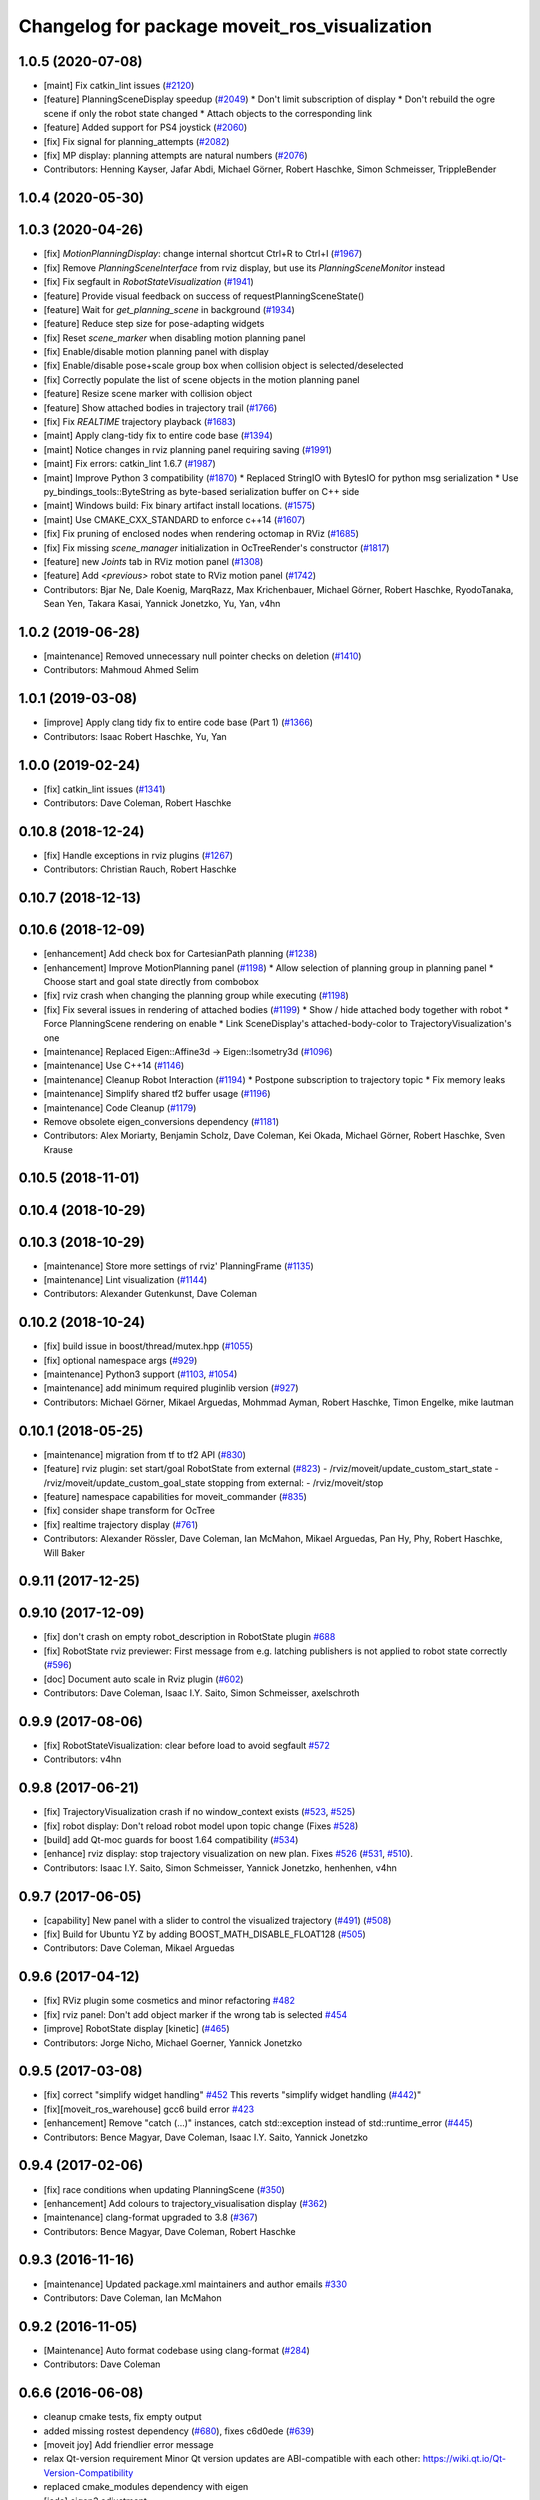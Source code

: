 ^^^^^^^^^^^^^^^^^^^^^^^^^^^^^^^^^^^^^^^^^^^^^^
Changelog for package moveit_ros_visualization
^^^^^^^^^^^^^^^^^^^^^^^^^^^^^^^^^^^^^^^^^^^^^^

1.0.5 (2020-07-08)
------------------
* [maint]   Fix catkin_lint issues (`#2120 <https://github.com/ros-planning/moveit/issues/2120>`_)
* [feature] PlanningSceneDisplay speedup (`#2049 <https://github.com/ros-planning/moveit/issues/2049>`_)
  * Don't limit subscription of display
  * Don't rebuild the ogre scene if only the robot state changed
  * Attach objects to the corresponding link
* [feature] Added support for PS4 joystick (`#2060 <https://github.com/ros-planning/moveit/issues/2060>`_)
* [fix]     Fix signal for planning_attempts (`#2082 <https://github.com/ros-planning/moveit/issues/2082>`_)
* [fix]     MP display: planning attempts are natural numbers (`#2076 <https://github.com/ros-planning/moveit/issues/2076>`_)
* Contributors: Henning Kayser, Jafar Abdi, Michael Görner, Robert Haschke, Simon Schmeisser, TrippleBender

1.0.4 (2020-05-30)
------------------

1.0.3 (2020-04-26)
------------------
* [fix]     `MotionPlanningDisplay`: change internal shortcut Ctrl+R to Ctrl+I (`#1967 <https://github.com/ros-planning/moveit/issues/1967>`_)
* [fix]     Remove `PlanningSceneInterface` from rviz display, but use its `PlanningSceneMonitor` instead
* [fix]     Fix segfault in `RobotStateVisualization` (`#1941 <https://github.com/ros-planning/moveit/issues/1941>`_)
* [feature] Provide visual feedback on success of requestPlanningSceneState()
* [feature] Wait for `get_planning_scene` in background (`#1934 <https://github.com/ros-planning/moveit/issues/1934>`_)
* [feature] Reduce step size for pose-adapting widgets
* [fix]     Reset `scene_marker` when disabling motion planning panel
* [fix]     Enable/disable motion planning panel with display
* [fix]     Enable/disable pose+scale group box when collision object is selected/deselected
* [fix]     Correctly populate the list of scene objects in the motion planning panel
* [feature] Resize scene marker with collision object
* [feature] Show attached bodies in trajectory trail (`#1766 <https://github.com/ros-planning/moveit/issues/1766>`_)
* [fix]     Fix `REALTIME` trajectory playback (`#1683 <https://github.com/ros-planning/moveit/issues/1683>`_)
* [maint]   Apply clang-tidy fix to entire code base (`#1394 <https://github.com/ros-planning/moveit/issues/1394>`_)
* [maint]   Notice changes in rviz planning panel requiring saving (`#1991 <https://github.com/ros-planning/moveit/issues/1991>`_)
* [maint]   Fix errors: catkin_lint 1.6.7 (`#1987 <https://github.com/ros-planning/moveit/issues/1987>`_)
* [maint]   Improve Python 3 compatibility (`#1870 <https://github.com/ros-planning/moveit/issues/1870>`_)
  * Replaced StringIO with BytesIO for python msg serialization
  * Use py_bindings_tools::ByteString as byte-based serialization buffer on C++ side
* [maint]   Windows build: Fix binary artifact install locations. (`#1575 <https://github.com/ros-planning/moveit/issues/1575>`_)
* [maint]   Use CMAKE_CXX_STANDARD to enforce c++14 (`#1607 <https://github.com/ros-planning/moveit/issues/1607>`_)
* [fix]     Fix pruning of enclosed nodes when rendering octomap in RViz (`#1685 <https://github.com/ros-planning/moveit/issues/1685>`_)
* [fix]     Fix missing `scene_manager` initialization in OcTreeRender's  constructor (`#1817 <https://github.com/ros-planning/moveit/issues/1817>`_)
* [feature] new `Joints` tab in RViz motion panel (`#1308 <https://github.com/ros-planning/moveit/issues/1308>`_)
* [feature] Add `<previous>` robot state to RViz motion panel (`#1742 <https://github.com/ros-planning/moveit/issues/1742>`_)
* Contributors: Bjar Ne, Dale Koenig, MarqRazz, Max Krichenbauer, Michael Görner, Robert Haschke, RyodoTanaka, Sean Yen, Takara Kasai, Yannick Jonetzko, Yu, Yan, v4hn

1.0.2 (2019-06-28)
------------------
* [maintenance] Removed unnecessary null pointer checks on deletion (`#1410 <https://github.com/ros-planning/moveit/issues/1410>`_)
* Contributors: Mahmoud Ahmed Selim

1.0.1 (2019-03-08)
------------------
* [improve] Apply clang tidy fix to entire code base (Part 1) (`#1366 <https://github.com/ros-planning/moveit/issues/1366>`_)
* Contributors: Isaac Robert Haschke, Yu, Yan

1.0.0 (2019-02-24)
------------------
* [fix] catkin_lint issues (`#1341 <https://github.com/ros-planning/moveit/issues/1341>`_)
* Contributors: Dave Coleman, Robert Haschke

0.10.8 (2018-12-24)
-------------------
* [fix] Handle exceptions in rviz plugins (`#1267 <https://github.com/ros-planning/moveit/issues/1267>`_)
* Contributors: Christian Rauch, Robert Haschke

0.10.7 (2018-12-13)
-------------------

0.10.6 (2018-12-09)
-------------------
* [enhancement] Add check box for CartesianPath planning (`#1238 <https://github.com/ros-planning/moveit/issues/1238>`_)
* [enhancement] Improve MotionPlanning panel (`#1198 <https://github.com/ros-planning/moveit/issues/1198>`_)
  * Allow selection of planning group in planning panel
  * Choose start and goal state directly from combobox
* [fix] rviz crash when changing the planning group while executing (`#1198 <https://github.com/ros-planning/moveit/issues/1198>`_)
* [fix] Fix several issues in rendering of attached bodies (`#1199 <https://github.com/ros-planning/moveit/issues/1199>`_)
  * Show / hide attached body together with robot
  * Force PlanningScene rendering on enable
  * Link SceneDisplay's attached-body-color to TrajectoryVisualization's one
* [maintenance] Replaced Eigen::Affine3d -> Eigen::Isometry3d (`#1096 <https://github.com/ros-planning/moveit/issues/1096>`_)
* [maintenance] Use C++14 (`#1146 <https://github.com/ros-planning/moveit/issues/1146>`_)
* [maintenance] Cleanup Robot Interaction (`#1194 <https://github.com/ros-planning/moveit/issues/1194>`_)
  * Postpone subscription to trajectory topic
  * Fix memory leaks
* [maintenance] Simplify shared tf2 buffer usage (`#1196 <https://github.com/ros-planning/moveit/issues/1196>`_)
* [maintenance] Code Cleanup (`#1179 <https://github.com/ros-planning/moveit/issues/1179>`_)
* Remove obsolete eigen_conversions dependency (`#1181 <https://github.com/ros-planning/moveit/issues/1181>`_)
* Contributors: Alex Moriarty, Benjamin Scholz, Dave Coleman, Kei Okada, Michael Görner, Robert Haschke, Sven Krause

0.10.5 (2018-11-01)
-------------------

0.10.4 (2018-10-29)
-------------------

0.10.3 (2018-10-29)
-------------------
* [maintenance] Store more settings of rviz' PlanningFrame (`#1135 <https://github.com/ros-planning/moveit/issues/1135>`_)
* [maintenance] Lint visualization (`#1144 <https://github.com/ros-planning/moveit/issues/1144>`_)
* Contributors: Alexander Gutenkunst, Dave Coleman

0.10.2 (2018-10-24)
-------------------
* [fix] build issue in boost/thread/mutex.hpp (`#1055 <https://github.com/ros-planning/moveit/issues/1055>`_)
* [fix] optional namespace args (`#929 <https://github.com/ros-planning/moveit/issues/929>`_)
* [maintenance] Python3 support (`#1103 <https://github.com/ros-planning/moveit/issues/1103>`_, `#1054 <https://github.com/ros-planning/moveit/issues/1054>`_)
* [maintenance] add minimum required pluginlib version (`#927 <https://github.com/ros-planning/moveit/issues/927>`_)
* Contributors: Michael Görner, Mikael Arguedas, Mohmmad Ayman, Robert Haschke, Timon Engelke, mike lautman

0.10.1 (2018-05-25)
-------------------
* [maintenance] migration from tf to tf2 API (`#830 <https://github.com/ros-planning/moveit/issues/830>`_)
* [feature] rviz plugin: set start/goal RobotState from external (`#823 <https://github.com/ros-planning/moveit/issues/823>`_)
  - /rviz/moveit/update_custom_start_state
  - /rviz/moveit/update_custom_goal_state
  stopping from external:
  - /rviz/moveit/stop
* [feature] namespace capabilities for moveit_commander (`#835 <https://github.com/ros-planning/moveit/issues/835>`_)
* [fix] consider shape transform for OcTree
* [fix] realtime trajectory display (`#761 <https://github.com/ros-planning/moveit/issues/761>`_)
* Contributors: Alexander Rössler, Dave Coleman, Ian McMahon, Mikael Arguedas, Pan Hy, Phy, Robert Haschke, Will Baker

0.9.11 (2017-12-25)
-------------------

0.9.10 (2017-12-09)
-------------------
* [fix] don't crash on empty robot_description in RobotState plugin `#688 <https://github.com/ros-planning/moveit/issues/688>`_
* [fix] RobotState rviz previewer: First message from e.g. latching publishers is not applied to robot state correctly (`#596 <https://github.com/ros-planning/moveit/issues/596>`_)
* [doc] Document auto scale in Rviz plugin (`#602 <https://github.com/ros-planning/moveit/issues/602>`_)
* Contributors: Dave Coleman, Isaac I.Y. Saito, Simon Schmeisser, axelschroth

0.9.9 (2017-08-06)
------------------
* [fix] RobotStateVisualization: clear before load to avoid segfault `#572 <https://github.com/ros-planning/moveit/pull/572>`_
* Contributors: v4hn

0.9.8 (2017-06-21)
------------------
* [fix] TrajectoryVisualization crash if no window_context exists (`#523 <https://github.com/ros-planning/moveit/issues/523>`_, `#525 <https://github.com/ros-planning/moveit/issues/525>`_)
* [fix] robot display: Don't reload robot model upon topic change (Fixes `#528 <https://github.com/ros-planning/moveit/issues/528>`_)
* [build] add Qt-moc guards for boost 1.64 compatibility (`#534 <https://github.com/ros-planning/moveit/issues/534>`_)
* [enhance] rviz display: stop trajectory visualization on new plan. Fixes `#526 <https://github.com/ros-planning/moveit/issues/526>`_ (`#531 <https://github.com/ros-planning/moveit/issues/531>`_, `#510 <https://github.com/ros-planning/moveit/issues/510>`_).
* Contributors: Isaac I.Y. Saito, Simon Schmeisser, Yannick Jonetzko, henhenhen, v4hn


0.9.7 (2017-06-05)
------------------
* [capability] New panel with a slider to control the visualized trajectory (`#491 <https://github.com/ros-planning/moveit/issues/491>`_) (`#508 <https://github.com/ros-planning/moveit/issues/508>`_)
* [fix] Build for Ubuntu YZ by adding BOOST_MATH_DISABLE_FLOAT128 (`#505 <https://github.com/ros-planning/moveit/issues/505>`_)
* Contributors: Dave Coleman, Mikael Arguedas

0.9.6 (2017-04-12)
------------------
* [fix] RViz plugin some cosmetics and minor refactoring `#482 <https://github.com/ros-planning/moveit/issues/482>`_
* [fix] rviz panel: Don't add object marker if the wrong tab is selected `#454 <https://github.com/ros-planning/moveit/pull/454>`_
* [improve] RobotState display [kinetic] (`#465 <https://github.com/ros-planning/moveit/issues/465>`_)
* Contributors: Jorge Nicho, Michael Goerner, Yannick Jonetzko

0.9.5 (2017-03-08)
------------------
* [fix] correct "simplify widget handling" `#452 <https://github.com/ros-planning/moveit/pull/452>`_ This reverts "simplify widget handling (`#442 <https://github.com/ros-planning/moveit/issues/442>`_)"
* [fix][moveit_ros_warehouse] gcc6 build error `#423 <https://github.com/ros-planning/moveit/pull/423>`_
* [enhancement] Remove "catch (...)" instances, catch std::exception instead of std::runtime_error (`#445 <https://github.com/ros-planning/moveit/issues/445>`_)
* Contributors: Bence Magyar, Dave Coleman, Isaac I.Y. Saito, Yannick Jonetzko

0.9.4 (2017-02-06)
------------------
* [fix] race conditions when updating PlanningScene (`#350 <https://github.com/ros-planning/moveit/issues/350>`_)
* [enhancement] Add colours to trajectory_visualisation display (`#362 <https://github.com/ros-planning/moveit/issues/362>`_)
* [maintenance] clang-format upgraded to 3.8 (`#367 <https://github.com/ros-planning/moveit/issues/367>`_)
* Contributors: Bence Magyar, Dave Coleman, Robert Haschke

0.9.3 (2016-11-16)
------------------
* [maintenance] Updated package.xml maintainers and author emails `#330 <https://github.com/ros-planning/moveit/issues/330>`_
* Contributors: Dave Coleman, Ian McMahon

0.9.2 (2016-11-05)
------------------
* [Maintenance] Auto format codebase using clang-format (`#284 <https://github.com/ros-planning/moveit/issues/284>`_)
* Contributors: Dave Coleman

0.6.6 (2016-06-08)
------------------
* cleanup cmake tests, fix empty output
* added missing rostest dependency (`#680 <https://github.com/ros-planning/moveit_ros/issues/680>`_), fixes c6d0ede (`#639 <https://github.com/ros-planning/moveit_ros/issues/639>`_)
* [moveit joy] Add friendlier error message
* relax Qt-version requirement
  Minor Qt version updates are ABI-compatible with each other:
  https://wiki.qt.io/Qt-Version-Compatibility
* replaced cmake_modules dependency with eigen
* [jade] eigen3 adjustment
* always (re)create collision object marker
  other properties than pose (such as name of the marker) need to be adapted too
* use getModelFrame() as reference frame for markers
* moved "Publish Scene" button to "Scene Objects" tab
  previous location on "Context" tab was weird
* cherry-pick PR `#635 <https://github.com/ros-planning/moveit_ros/issues/635>`_ from indigo-devel
* unify Qt4 / Qt5 usage across cmake files
  - fetch Qt version from rviz
  - define variables/macros commonly used for Qt4 and Qt5
  - QT_LIBRARIES
  - qt_wrap_ui()
* leave frame transforms to rviz
  The old code
  (1.) reimplemented frame transforms in rviz
  although it could simply utilize rviz' FrameManager
  (2.) assumed the transform between the model-frame
  and the fixed_frame was constant and only needed to be updated
  if the frame changes (ever tried to make the endeffector
  your fixed frame?)
  (3.) was broken because on startup calculateOffsetPosition was called
  *before* the robot model is loaded, so the first (and usually only)
  call to calculateOffsetPosition failed.
  Disabling/Enabling the display could be used to work around this...
  This fixes all three issues.
* display planned path in correct rviz context
  This was likely a typo.
* Solved parse error with Boost 1.58. Fixes `#653 <https://github.com/ros-planning/moveit_ros/issues/653>`_
* Enable optional build against Qt5, use -DUseQt5=On to enable it
* explicitly link rviz' default_plugin library
  The library is not exported anymore and now is provided separately from rviz_LIBRARIES.
  See https://github.com/ros-visualization/rviz/pull/979 for details.
* merge indigo-devel changes (PR `#633 <https://github.com/ros-planning/moveit_ros/issues/633>`_ trailing whitespace) into jade-devel
* Removed trailing whitespace from entire repository
* correctly handle int and float parameters
  Try to parse parameter as int and float (in that series)
  and use IntProperty or FloatProperty on success to have
  input checking.
  Floats formatted without decimal dot, e.g. "0", will be
  considered as int!
  All other parameters will be handled as string.
* access planner params in rviz' MotionPlanningFrame
* new method MoveGroup::getDefaultPlannerId(const std::string &group)
  ... to retrieve default planner config from param server
  moved corresponding code from rviz plugin to MoveGroup interface
  to facilitate re-use
* correctly initialize scene robot's parameters after initialization
  - loaded parameters were ignored
  - changed default alpha value to 1 to maintain previous behaviour
* load default_planner_config from default location
  instead of loading from `/<ns>/default_planner_config`, use
  `/<ns>/move_group/<group>/default_planner_config`, which is the default
  location for `planner_configs` too
* Merge pull request `#610 <https://github.com/ros-planning/moveit_ros/issues/610>`_: correctly update all markers after robot motion
* fixing conflicts, renaming variable
* Merge pull request `#612 <https://github.com/ros-planning/moveit_ros/issues/612>`_ from ubi-agni/interrupt-traj-vis
  interrupt trajectory visualization on arrival of new display trajectory
* cherry-picked PR `#611 <https://github.com/ros-planning/moveit_ros/issues/611>`_: fix segfault when disabling and re-enabling TrajectoryVisualization
* cherry-picked PR `#609 <https://github.com/ros-planning/moveit_ros/issues/609>`_: load / save rviz' workspace config
* added missing initialization
* correctly setAlpha for new trail
* fixed race condition for trajectory-display interruption
* cleanup TrajectoryVisualization::update
  simplified code to switch to new trajectory / start over animation in loop mode
* new GUI property to allow immediate interruption of displayed trajectory
* immediately show trajectory after planning (interrupting current display)
* fix segfault when disabling and re-enabling TrajectoryVisualization
* update pose of all markers when any marker moved
  Having several end-effector markers attached to a group (e.g. a multi-
  fingered hand having an end-effector per fingertip and an end-effector
  for the hand base), all markers need to update their pose on any motion
  of any marker. In the example: if the hand base is moved, the fingertip
  markers should be moved too.
* use move_group/default_workspace_bounds as a fallback for workspace bounds
* code style cleanup
* fixed tab order of rviz plugin widgets
* load / save rviz' workspace config
* saves robot name to db from moveit. also robot name accessible through robot interface python wrapper
* Added install rule to install moveit_joy.py.
* motion_planning_frame_planning: use /default_planner_config parma to specify default planning algorithm
* Avoid adding a slash if getMoveGroupNS() is empty.
  If the getMoveGroupNS() returns an empty string, ros::names::append() inserts a slash in front of 'right', which changes it to a global name.
  Checking getMoveGroupNS() before calling append removes the issue.
  append() behaviour will not be changed in ros/ros_comm.
* Contributors: Ammar Najjar, Dave Coleman, Isaac I.Y. Saito, Jochen Welle, Kei Okada, Michael Ferguson, Michael Görner, Robert Haschke, Sachin Chitta, Simon Schmeisser (isys vision), TheDash, Thomas Burghout, dg, v4hn

0.6.5 (2015-01-24)
------------------
* update maintainers
* Created new trajectory display, split from motion planning display
* Added new trajectory display inside of motion planning display
* Fix bug with alpha property in trajectory robot
* Optimized number of URDFs loaded
* Changed motion planning Rviz icon to MoveIt icon
* Add time factor support for iterative_time_parametrization
* Contributors: Dave Coleman, Michael Ferguson, kohlbrecher

0.6.4 (2014-12-20)
------------------

0.6.3 (2014-12-03)
------------------
* fix duplicate planning attempt box, also fix warning about name
* Contributors: Michael Ferguson

0.6.2 (2014-10-31)
------------------

0.6.1 (2014-10-31)
------------------
* Fixed joystick documentation
* Joystick documentation and queue_size addition
* Contributors: Dave Coleman

0.6.0 (2014-10-27)
------------------
* Added move_group capability for clearing octomap.
* Fix coding style according to the moveit style
* Better user output, kinematic solver error handling, disclaimer
* Remove sample launch file for joystick and update
  joystick python script.
  1) Use moveit-python binding to parse SRDF.
  2) Make the speed slower to control the marker from joystick.
  3) Change joystick button mapping to be suitable for the users.
* Update joystick documentation and rename the
  the launch file for joy stick program.
  Shorten the message the check box to toggle
  communication with joy stick script.
* add checkbox to toggle if moveit rviz plugin subscribes
  the topics to be used for communication to the external ros nodes.
  update moveit_joy.py to parse srdf to know planning_groups and the
  names of the end effectors and support multi-endeffector planning groups.
* motion_planning_rviz_plugin: add move_group namespace option
  This allows multiple motion_planning_rviz_plugin /
  planning_scene_rviz_plugin to be used in RViz and connect to
  differently-namespaced move_group nodes.
* moved planning_attempts down one row in gui to maintain gui width
* Added field next to planning_time for planning_attempts
  Now, ParallelPlanner terminates either due to timeout, or due to this many attempts.
  Note, that ParallelPlanner run's Dijkstra's on all the nodes of all the sucessful plans (hybridize==true).
* adding PoseStamped topic to move the interactive marker from other ros nodes
  such as joystick programs.
* motion_planning_rviz_plugin: add move_group namespace option
  This allows multiple motion_planning_rviz_plugin /
  planning_scene_rviz_plugin to be used in RViz and connect to
  differently-namespaced move_group nodes.
* Contributors: Chris Lewis, Dave Coleman, Dave Hershberger, Jonathan Bohren, Ryohei Ueda, Sachin Chitta

0.5.19 (2014-06-23)
-------------------
* Changed rviz plugin action server wait to non-simulated time
* Fix [-Wreorder] warning.
* Fix RobotState rviz plugin to not display when disabled
* Add check for planning scene monitor connection, with 5 sec delay
* Contributors: Adolfo Rodriguez Tsouroukdissian, Dave Coleman

0.5.18 (2014-03-23)
-------------------
* add pkg-config as dep
* find PkgConfig before using pkg_check_modules
  PC specific functions mustn't be used before including PkgConfig
* Contributors: Ioan Sucan, v4hn

0.5.17 (2014-03-22)
-------------------
* update build system for ROS indigo
* update maintainer e-mail
* Contributors: Ioan Sucan

0.5.16 (2014-02-27)
-------------------
* back out problematic ogre fixes
* robot_interaction: split InteractionHandler into its own file
* Switched from isStateColliding to isStateValid
* Changed per PR review
* Clean up debug output
* Added ability to set a random <collision free> start/goal position
* Merge branch 'hydro-devel' of https://github.com/ros-planning/moveit_ros into acorn_rviz_stereo
* rviz: prepare for Ogre1.10
* Contributors: Acorn Pooley, Dave Coleman

0.5.14 (2014-02-06)
-------------------

0.5.13 (2014-02-06)
-------------------
* remove debug printfs
* planning_scene_display: use requestPlanningSceneState()
  Get current planning scene state when planning scene display is
  enabled and/or model is loaded.
* Fix Parse error at "BOOST_JOIN" error
  See: https://bugreports.qt-project.org/browse/QTBUG-22829
* Contributors: Acorn Pooley, Benjamin Chretien

0.5.12 (2014-01-03)
-------------------

0.5.11 (2014-01-03)
-------------------
* Added back-link to tutorial and updated moveit website URL.
* Ported MoveIt RViz plugin tutorial to sphinx.
* Contributors: Dave Hershberger

0.5.10 (2013-12-08)
-------------------

0.5.9 (2013-12-03)
------------------
* correcting maintainer email
* Fixed an occasional crash bug in rviz plugin caused by gui calls in non-gui thread.
* Added planning feedback to gui, refactored states tab
* Stored states are auto loaded when warehouse database is connected

0.5.8 (2013-10-11)
------------------
* Added option to rviz plugin to show scene robot collision geometry

0.5.7 (2013-10-01)
------------------

0.5.6 (2013-09-26)
------------------

0.5.5 (2013-09-23)
------------------
* Fix crash when the destructor is called before onInitialize
* remove call for getting the combined joint limits of a group
* bugfixes
* porting to new RobotState API
* use new helper class from rviz for rendering meshes

0.5.4 (2013-08-14)
------------------

* Added manipulation tab, added plan id to manipulation request
* make headers and author definitions aligned the same way; white space fixes
* using action client for object recognition instead of topic
* move background_processing lib to core
* display collision pairs instead of simply colliding links

0.5.2 (2013-07-15)
------------------

0.5.1 (2013-07-14)
------------------

0.5.0 (2013-07-12)
------------------
* fix `#275 <https://github.com/ros-planning/moveit_ros/issues/275>`_
* white space fixes (tabs are now spaces)

0.4.5 (2013-07-03)
------------------

0.4.4 (2013-06-26)
------------------
* remove root_link_name property
* add status tab to Rviz plugin
